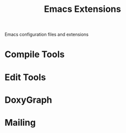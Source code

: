 #+TITLE: Emacs Extensions

Emacs configuration files and extensions

* Compile Tools

* Edit Tools

* DoxyGraph

* Mailing
